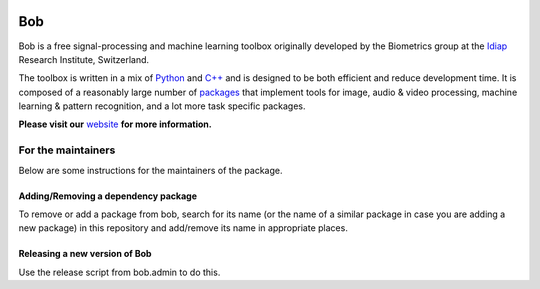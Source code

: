 .. vim: set fileencoding=utf-8 :

.. image:: http://img.shields.io/badge/docs-v6.1.2-yellow.svg
   :target: https://www.idiap.ch/software/bob/docs/bob/bob/v6.1.2/index.html
.. image:: http://img.shields.io/badge/docs-latest-orange.svg
   :target: https://www.idiap.ch/software/bob/docs/bob/bob/master/index.html
.. image:: https://gitlab.idiap.ch/bob/bob/badges/v6.1.2/build.svg
   :target: https://gitlab.idiap.ch/bob/bob/commits/v6.1.2
.. image:: https://gitlab.idiap.ch/bob/bob/badges/v6.1.2/coverage.svg
   :target: https://gitlab.idiap.ch/bob/bob/commits/v6.1.2
.. image:: https://img.shields.io/badge/gitlab-project-0000c0.svg
   :target: https://gitlab.idiap.ch/bob/bob
.. image:: http://img.shields.io/pypi/v/bob.svg
   :target: https://pypi.python.org/pypi/bob

====================
 Bob
====================

Bob is a free signal-processing and machine learning toolbox originally
developed by the Biometrics group at the `Idiap`_ Research Institute,
Switzerland.

The toolbox is written in a mix of `Python`_ and `C++`_ and is designed to be
both efficient and reduce development time. It is composed of a reasonably
large number of `packages`_ that implement tools for image, audio & video
processing, machine learning & pattern recognition, and a lot more task
specific packages.

**Please visit our** `website`_ **for more information.**


For the maintainers
===================

Below are some instructions for the maintainers of the package.


Adding/Removing a dependency package
------------------------------------

To remove or add a package from bob, search for its name (or the name of a
similar package in case you are adding a new package) in this repository and
add/remove its name in appropriate places.


Releasing a new version of Bob
------------------------------

Use the release script from bob.admin to do this.

.. External References

.. _c++: http://www2.research.att.com/~bs/C++.html
.. _python: http://www.python.org
.. _idiap: http://www.idiap.ch
.. _packages: https://www.idiap.ch/software/bob/packages
.. _wiki: https://www.idiap.ch/software/bob/wiki
.. _bug tracker: https://www.idiap.ch/software/bob/issues
.. _installation: https://www.idiap.ch/software/bob/install
.. _website: https://www.idiap.ch/software/bob
